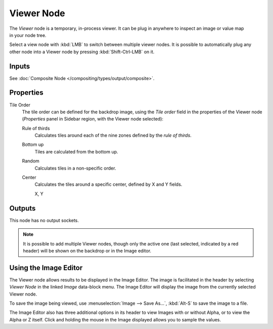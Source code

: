 .. _bpy.types.CompositorNodeViewer:

***********
Viewer Node
***********

.. figure:: /images/compositing_node-types_CompositorNodeViewer.webp
   :align: right
   :alt: Viewer Node.

The *Viewer* node is a temporary, in-process viewer.
It can be plug in anywhere to inspect an image or value map in your node tree.

Select a view node with :kbd:`LMB` to switch between multiple viewer nodes.
It is possible to automatically plug any other node into a Viewer node
by pressing :kbd:`Shift-Ctrl-LMB` on it.


Inputs
======

See :doc:`Composite Node </compositing/types/output/composite>`.


Properties
==========

Tile Order
   The tile order can be defined for the backdrop image, using the *Tile order* field in the properties of
   the Viewer node (*Properties* panel in Sidebar region, with the Viewer node selected):

   Rule of thirds
      Calculates tiles around each of the nine zones defined by the *rule of thirds*.
   Bottom up
      Tiles are calculated from the bottom up.
   Random
      Calculates tiles in a non-specific order.
   Center
      Calculates the tiles around a specific center, defined by X and Y fields.

      X, Y


Outputs
=======

This node has no output sockets.

.. note::

   It is possible to add multiple Viewer nodes, though only the active one
   (last selected, indicated by a red header) will be shown on the backdrop or in the Image editor.


Using the Image Editor
======================

The Viewer node allows results to be displayed in the Image Editor.
The image is facilitated in the header by selecting *Viewer Node* in the linked *Image* data-block menu.
The Image Editor will display the image from the currently selected Viewer node.

To save the image being viewed,
use :menuselection:`Image --> Save As...`, :kbd:`Alt-S` to save the image to a file.

The Image Editor also has three additional options in its header to view Images with or
without Alpha, or to view the Alpha or Z itself.
Click and holding the mouse in the Image displayed allows you to sample the values.
